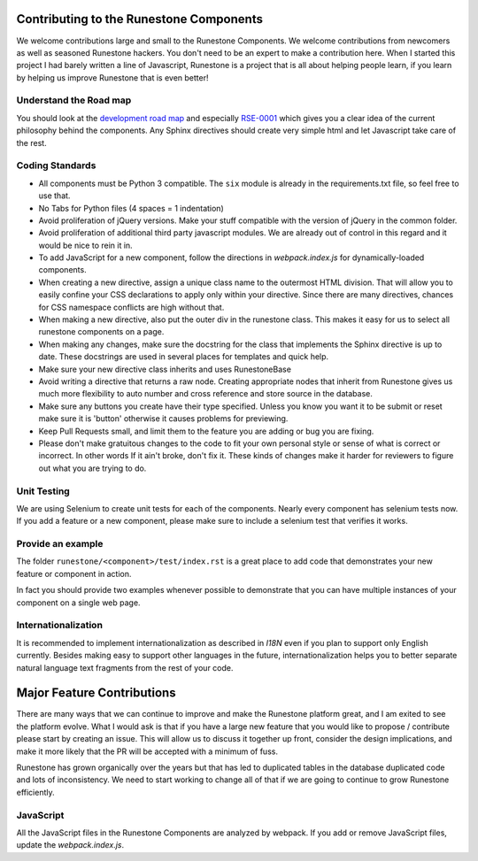 Contributing to the Runestone Components
========================================

We welcome contributions large and small to the Runestone Components.  We welcome contributions from newcomers as well as seasoned Runestone hackers.  You don't need to be an expert to make a contribution here.  When I started this project I had barely written a line of Javascript, Runestone is a project that is all about helping people learn, if you learn by helping us improve Runestone that is even better!

Understand the Road map
-----------------------

You should look at the `development road map <https://github.com/bnmnetp/runestone/wiki/DevelopmentRoadmap2019>`_
and especially `RSE-0001 <https://github.com/RunestoneInteractive/RunestoneServer/wiki/RSE-0001>`_ which gives you a clear idea of the current philosophy behind the components.  Any
Sphinx directives should create very simple html and let Javascript take care of the rest.

Coding Standards
----------------

*   All components must be Python 3 compatible.   The ``six`` module is already
    in the requirements.txt file, so feel free to use that.
*   No Tabs for Python files (4 spaces = 1 indentation)
*   Avoid proliferation of jQuery versions.  Make your stuff compatible with the version
    of jQuery in the common folder.
*   Avoid proliferation of additional third party javascript modules.  We are already out of
    control in this regard and it would be nice to rein it in.
*   To add JavaScript for a new component, follow the directions in `webpack.index.js` for dynamically-loaded components.
*   When creating a new directive, assign a unique class name to the outermost HTML division. That will allow you to easily confine your CSS declarations to apply only within your directive. Since there are many directives, chances for CSS namespace conflicts are high without that.
*   When making a new directive, also put the outer div in the runestone class. This makes it easy for us to select all runestone components on a page.
*   When making any changes, make sure the docstring for the class that implements the Sphinx directive is up to date.  These docstrings are used in several places for templates and quick help.
*   Make sure your new directive class inherits and uses RunestoneBase
*   Avoid writing a directive that returns a raw node.  Creating appropriate nodes that inherit from Runestone gives us much more flexibility to auto number and cross reference and store source in the database.
*   Make sure any buttons you create have their type specified.  Unless you know you want it to be submit or reset make sure it is 'button' otherwise it causes problems for previewing.
*   Keep Pull Requests small, and limit them to the feature you are adding or bug you are fixing.
*   Please don't make gratuitous changes to the code to fit your own personal style or sense of what is correct or incorrect.  In other words If it ain't broke, don't fix it.  These kinds of changes make it harder for reviewers to figure out what you are trying to do.

Unit Testing
------------

We are using Selenium to create unit tests for each of the components.  Nearly every component has selenium tests now.  If you add a feature or a new component, please make sure to include a selenium test that verifies it works.

Provide an example
------------------

The folder ``runestone/<component>/test/index.rst``  is a great place to add code
that demonstrates your new feature or component in action.

In fact you should provide two examples whenever possible to demonstrate that you can have
multiple instances of your component on a single web page.

Internationalization
--------------------

It is recommended to implement internationalization as described in `I18N` even if you plan to support only English currently. Besides making easy to support other languages in the future, internationalization helps you to better separate natural language text fragments from the rest of your code.


Major Feature Contributions
===========================

There are many ways that we can continue to improve and make the Runestone platform great, and I am exited to see the platform evolve.  What I would ask is that if you have a large new feature that you would like to propose / contribute please start by creating an issue.  This will allow us to discuss it together up front, consider the design implications, and make it more likely that the PR will be accepted with a minimum of fuss.

Runestone has grown organically over the years but that has led to duplicated tables in the database duplicated code and lots of inconsistency.  We need to start working to change all of that if we are going to continue to grow Runestone efficiently.


JavaScript
----------
All the JavaScript files in the Runestone Components are analyzed by webpack. If you add or remove JavaScript files, update the `webpack.index.js`.